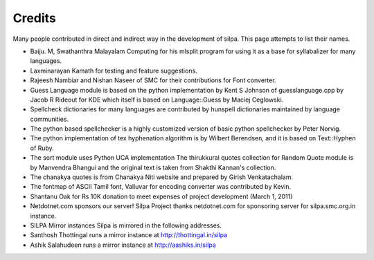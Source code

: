 Credits
========

Many people contributed in direct and indirect way in the development
of silpa. This page attempts to list their names.


* Baiju. M, Swathanthra Malayalam Computing for his mlsplit program  for using it as a base for syllabalizer for many languages.

* Laxminarayan Kamath for testing and feature suggestions.

* Rajeesh Nambiar and Nishan Naseer of SMC for their contributions for Font converter.

* Guess Language module is based on the python implementation by Kent S Johnson of guesslanguage.cpp by Jacob R Rideout for KDE which itself is based on Language::Guess by Maciej Ceglowski.

*  Spellcheck dictionaries for many languages are contributed by hunspell dictionaries maintained by language communities.

*  The python based spellchecker is a highly customized version of basic python spellchecker by Peter Norvig.

* The python implementation of tex hyphenation algorithm is by Wilbert Berendsen, and it is based on Text::Hyphen of Ruby.

* The sort module uses Python UCA implementation The thirukkural quotes collection for Random Quote module is by Manvendra Bhangui and the original text is taken from Shakthi Kannan's collection.

* The chanakya quotes is from Chanakya Niti website and prepared by Girish Venkatachalam.

* The fontmap of ASCII Tamil font, Valluvar for encoding converter was contributed by Kevin.

* Shantanu Oak for Rs 10K donation to meet expenses of project development (March 1, 2011)



* Netdotnet.com sponsors our server!  Silpa Project thanks netdotnet.com for sponsoring server for silpa.smc.org.in instance.

* SILPA Mirror instances Silpa is mirrored in the following addresses.

* Santhosh Thottingal runs a mirror instance at http://thottingal.in/silpa

* Ashik Salahudeen runs a mirror instance at http://aashiks.in/silpa
